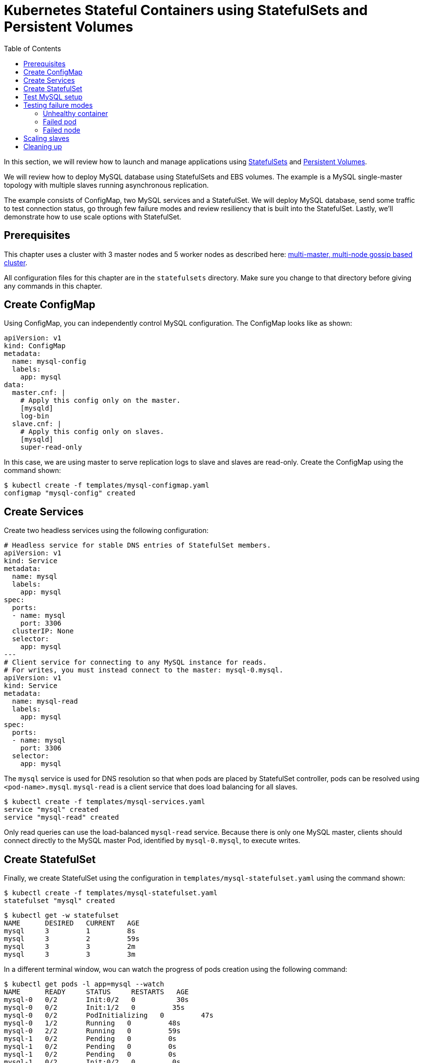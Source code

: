 = Kubernetes Stateful Containers using StatefulSets and Persistent Volumes
:toc:
:icons:
:linkcss:
:imagesdir: ../../resources/images

In this section, we will review how to launch and manage applications using https://kubernetes.io/docs/concepts/abstractions/controllers/statefulsets/[StatefulSets] and https://kubernetes.io/docs/concepts/storage/persistent-volumes/[Persistent Volumes].

We will review how to deploy MySQL database using StatefulSets and EBS volumes. The example is a MySQL single-master topology with multiple slaves running asynchronous replication.

The example consists of ConfigMap, two MySQL services and a StatefulSet. We will deploy MySQL database,
send some traffic to test connection status, go through few failure modes and review resiliency that
is built into the StatefulSet. Lastly, we'll demonstrate how to use scale options with StatefulSet.

== Prerequisites

This chapter uses a cluster with 3 master nodes and 5 worker nodes as described here: link:../cluster-install#multi-master-multi-node-multi-az-gossip-based-cluster[multi-master, multi-node gossip based cluster].

All configuration files for this chapter are in the `statefulsets` directory. Make sure you change to that directory before giving any commands in this chapter.

== Create ConfigMap

Using ConfigMap, you can independently control MySQL configuration. The ConfigMap looks like as shown:

```
apiVersion: v1
kind: ConfigMap
metadata:
  name: mysql-config
  labels:
    app: mysql
data:
  master.cnf: |
    # Apply this config only on the master.
    [mysqld]
    log-bin
  slave.cnf: |
    # Apply this config only on slaves.
    [mysqld]
    super-read-only
```

In this case, we are using master to serve replication logs to slave and slaves are read-only. Create the ConfigMap using the command shown:

  $ kubectl create -f templates/mysql-configmap.yaml
  configmap "mysql-config" created

== Create Services

Create two headless services using the following configuration:

```
# Headless service for stable DNS entries of StatefulSet members.
apiVersion: v1
kind: Service
metadata:
  name: mysql
  labels:
    app: mysql
spec:
  ports:
  - name: mysql
    port: 3306
  clusterIP: None
  selector:
    app: mysql
---
# Client service for connecting to any MySQL instance for reads.
# For writes, you must instead connect to the master: mysql-0.mysql.
apiVersion: v1
kind: Service
metadata:
  name: mysql-read
  labels:
    app: mysql
spec:
  ports:
  - name: mysql
    port: 3306
  selector:
    app: mysql
```

The `mysql` service is used for DNS resolution so that when pods are placed by StatefulSet controller, pods can be resolved using `<pod-name>.mysql`. `mysql-read` is a client service that does load balancing for all slaves.

  $ kubectl create -f templates/mysql-services.yaml
  service "mysql" created
  service "mysql-read" created

Only read queries can use the load-balanced `mysql-read` service. Because there is only one MySQL master, clients should connect directly to the MySQL master Pod, identified by `mysql-0.mysql`, to execute writes.

== Create StatefulSet

Finally, we create StatefulSet using the configuration in `templates/mysql-statefulset.yaml` using the command shown:

  $ kubectl create -f templates/mysql-statefulset.yaml
  statefulset "mysql" created

  $ kubectl get -w statefulset
  NAME      DESIRED   CURRENT   AGE
  mysql     3         1         8s
  mysql     3         2         59s
  mysql     3         3         2m
  mysql     3         3         3m

In a different terminal window, wou can watch the progress of pods creation using the following command:

  $ kubectl get pods -l app=mysql --watch
  NAME      READY     STATUS     RESTARTS   AGE
  mysql-0   0/2       Init:0/2   0          30s
  mysql-0   0/2       Init:1/2   0         35s
  mysql-0   0/2       PodInitializing   0         47s
  mysql-0   1/2       Running   0         48s
  mysql-0   2/2       Running   0         59s
  mysql-1   0/2       Pending   0         0s
  mysql-1   0/2       Pending   0         0s
  mysql-1   0/2       Pending   0         0s
  mysql-1   0/2       Init:0/2   0         0s
  mysql-1   0/2       Init:1/2   0         35s
  mysql-1   0/2       Init:1/2   0         45s
  mysql-1   0/2       PodInitializing   0         54s
  mysql-1   1/2       Running   0         55s
  mysql-1   2/2       Running   0         1m
  mysql-2   0/2       Pending   0         <invalid>
  mysql-2   0/2       Pending   0         <invalid>
  mysql-2   0/2       Pending   0         0s
  mysql-2   0/2       Init:0/2   0         0s
  mysql-2   0/2       Init:1/2   0         32s
  mysql-2   0/2       Init:1/2   0         43s
  mysql-2   0/2       PodInitializing   0         50s
  mysql-2   1/2       Running   0         52s
  mysql-2   2/2       Running   0         56s

Press `Ctrl`+`C` to stop watching. If you notice, the pods are initialized in an orderly fashion in their
startup process. The reason being StatefulSet controller assigns a unique, stable name (`mysql-0`,
`mysql-1`, `mysql-2`) with `mysql-0` being the master and others being slaves. The configuration uses https://www.percona.com/software/mysql-database/percona-xtrabackup[Percona
Xtrabackup] (open-source tool) to clone source MySQL server to its slaves.

== Test MySQL setup

You can use `mysql-client` to send some data to the master (`mysql-0.mysql`)

```
kubectl run mysql-client --image=mysql:5.7 -i --rm --restart=Never --\
  mysql -h mysql-0.mysql <<EOF
CREATE DATABASE test;
CREATE TABLE test.messages (message VARCHAR(250));
INSERT INTO test.messages VALUES ('hello, from mysql-client');
EOF
```

You can run the following to test if slaves (`mysql-read`) received the data

```
$ kubectl run mysql-client --image=mysql:5.7 -it --rm --restart=Never --\
  mysql -h mysql-read -e "SELECT * FROM test.messages"
```

This should display an output like this:

```
+--------------------------+
| message                  |
+--------------------------+
| hello, from mysql-client |
+--------------------------+
```

To test load balancing across slaves, you can run the following command:

  kubectl run mysql-client-loop --image=mysql:5.7 -i -t --rm --restart=Never --\
     bash -ic "while sleep 1; do mysql -h mysql-read -e 'SELECT @@server_id,NOW()'; done"

Each MySQL instance is assigned a unique identifier, and it can be retrieved using `@@server_id`. This command prints the server id serving the request and the timestamp in an infinite loop.

This command will show the output:

  +-------------+---------------------+
  | @@server_id | NOW()               |
  +-------------+---------------------+
  |         100 | 2017-10-24 03:01:11 |
  +-------------+---------------------+
  +-------------+---------------------+
  | @@server_id | NOW()               |
  +-------------+---------------------+
  |         100 | 2017-10-24 03:01:12 |
  +-------------+---------------------+
  +-------------+---------------------+
  | @@server_id | NOW()               |
  +-------------+---------------------+
  |         102 | 2017-10-24 03:01:13 |
  +-------------+---------------------+
  +-------------+---------------------+
  | @@server_id | NOW()               |
  +-------------+---------------------+
  |         101 | 2017-10-24 03:01:14 |
  +-------------+---------------------+

You can leave this open in a separate window while you run failure modes in the next section.

Alternatively, you can use `Ctrl`+`C` to terminate the loop.

== Testing failure modes

We will see how StatefulSet behave in different failure modes. The following modes will be tested:

. Unhealthy container
. Failed pod
. Failed node

=== Unhealthy container

MySQL container uses readiness probe by running `mysql -h 127.0.0.1 -e 'SELECT 1'` on the server to make sure MySQL server is still active.

Run this command to simulate MySQL as being unresponsive:

  kubectl exec mysql-2 -c mysql -- mv /usr/bin/mysql /usr/bin/mysql.off

This command renames the `/usr/bin/mysql` command so that readiness probe cannot find it. After a few seconds, during the next health check, the Pod should report one of its containers is not healthy. This can be verified using the command:

  kubectl get pod mysql-2
  NAME      READY     STATUS    RESTARTS   AGE
  mysql-2   1/2       Running   0          12m

`mysql-read` load balancer detects failures like this and takes action by not sending traffic to failed containers. You can check this if you have the loop running in separate window. The loop shows the following output:

```
+-------------+---------------------+
| @@server_id | NOW()               |
+-------------+---------------------+
|         101 | 2017-10-24 03:17:09 |
+-------------+---------------------+
+-------------+---------------------+
| @@server_id | NOW()               |
+-------------+---------------------+
|         101 | 2017-10-24 03:17:10 |
+-------------+---------------------+
+-------------+---------------------+
| @@server_id | NOW()               |
+-------------+---------------------+
|         100 | 2017-10-24 03:17:11 |
+-------------+---------------------+
+-------------+---------------------+
| @@server_id | NOW()               |
+-------------+---------------------+
|         100 | 2017-10-24 03:17:12 |
+-------------+---------------------+
```

Revert back to its initial state

  kubectl exec mysql-2 -c mysql -- mv /usr/bin/mysql.off /usr/bin/mysql

Check the status again to see that both the pods are running and healthy:

    $ kubectl get pod -w mysql-2
    NAME      READY     STATUS    RESTARTS   AGE
    mysql-2   2/2       Running   0          5h

And the loop is now also showing all three servers.

=== Failed pod

To simulate a failed pod, you can delete a pod as shown:

  kubectl delete pod mysql-2
  pod "mysql-2" deleted

StatefulSet controller recognizes failed pods and creates a new one with same name and link to the same
PersistentVolumeClaim.

  $ kubectl get pod -w mysql-2
  NAME      READY     STATUS     RESTARTS   AGE
  mysql-2   0/2       Init:0/2   0          28s
  mysql-2   0/2       Init:1/2   0         31s
  mysql-2   0/2       PodInitializing   0         32s
  mysql-2   1/2       Running   0         33s
  mysql-2   2/2       Running   0         37s

=== Failed node

Kubernetes allows a node to be marked unschedulable using the `kubectl drain` command. This prevents any new pods to be scheduled on this node. If the API server supports eviction, then it will evict the pods. Otherwise, it will delete all the pods. The evict and delete happens for all the pods except mirror pods (which cannot be deleted through API server). Read more about drain at https://kubernetes.io/docs/tasks/administer-cluster/safely-drain-node/.

You can simulate node downtime by draining the node. In order to determine which node to drain, run
this command

  $ kubectl get pod mysql-2 -o wide
  NAME      READY     STATUS    RESTARTS   AGE       IP            NODE
  mysql-2   2/2       Running   0          11m       100.96.6.12   ip-172-20-64-152.ec2.internal

Drain the node using the command:

  $ kubectl drain ip-172-20-64-152.ec2.internal --force --delete-local-data --ignore-daemonsets
  node "ip-172-20-64-152.ec2.internal" cordoned
  WARNING: Deleting pods with local storage: mysql-2; Deleting pods not managed by ReplicationController, ReplicaSet, Job, DaemonSet or StatefulSet: kube-proxy-ip-172-20-64-152.ec2.internal
  pod "kube-dns-479524115-76s6j" evicted
  pod "mysql-2" evicted
  node "ip-172-20-64-152.ec2.internal" drained

You can look at the list of nodes:

  $ kubectl get nodes
  NAME                             STATUS                     ROLES     AGE       VERSION
  ip-172-20-107-81.ec2.internal    Ready                      node      10h       v1.7.4
  ip-172-20-122-243.ec2.internal   Ready                      master    10h       v1.7.4
  ip-172-20-125-181.ec2.internal   Ready                      node      10h       v1.7.4
  ip-172-20-37-239.ec2.internal    Ready                      master    10h       v1.7.4
  ip-172-20-52-200.ec2.internal    Ready                      node      10h       v1.7.4
  ip-172-20-57-5.ec2.internal      Ready                      node      10h       v1.7.4
  ip-172-20-64-152.ec2.internal    Ready,SchedulingDisabled   node      10h       v1.7.4
  ip-172-20-76-117.ec2.internal    Ready                      master    10h       v1.7.4

Notice how scheduling is disabled on one node.

Now you can watch Pod reschedules

  kubectl get pod mysql-2 -o wide --watch

The output always stay at:

  NAME      READY     STATUS    RESTARTS   AGE       IP        NODE
  mysql-2   0/2       Pending   0          33s       <none>    <none>

This could be a bug in StatefulSet as the pod was failing to reschedule. The reason was, there was no other nodes running in the AZ where the original node failed. The EBS volume was failing to to attach to other nodes because of different AZ restriction.

To mitigate this issue, manually scale the nodes to 6 which resulted in an additional node being available in that AZ.
Your scenario could be different and may not need this step.

Edit number of nodes to `6` if you run into `Pending` issue:

  kops edit ig nodes

Change the specification to:

  spec:
    image: kope.io/k8s-1.7-debian-jessie-amd64-hvm-ebs-2017-07-28
    machineType: t2.medium
    maxSize: 6
    minSize: 6
    role: Node
    subnets:
    - us-east-1a
    - us-east-1b
    - us-east-1c

Review and commit changes:

  kops update cluster --yes

It takes a few minutes for a new node to be provisioned. This can be verified using the command shown:

  $ kubectl get nodes
  NAME                             STATUS                     ROLES     AGE       VERSION
  ip-172-20-107-81.ec2.internal    Ready                      node      10h       v1.7.4
  ip-172-20-122-243.ec2.internal   Ready                      master    10h       v1.7.4
  ip-172-20-125-181.ec2.internal   Ready                      node      10h       v1.7.4
  ip-172-20-37-239.ec2.internal    Ready                      master    10h       v1.7.4
  ip-172-20-52-200.ec2.internal    Ready                      node      10h       v1.7.4
  ip-172-20-57-5.ec2.internal      Ready                      node      10h       v1.7.4
  ip-172-20-64-152.ec2.internal    Ready,SchedulingDisabled   node      10h       v1.7.4
  ip-172-20-73-181.ec2.internal    Ready                      node      1m        v1.7.4
  ip-172-20-76-117.ec2.internal    Ready                      master    10h       v1.7.4

Now you can watch the status of the pod:

  $ kubectl get pod mysql-2 -o wide
  NAME      READY     STATUS    RESTARTS   AGE       IP           NODE
  mysql-2   2/2       Running   0          11m       100.96.8.2   ip-172-20-73-181.ec2.internal

Let's put the previous node back into normal state:

  $ kubectl uncordon ip-172-20-64-152.ec2.internal
  node "ip-10-10-71-96.ec2.internal" uncordoned

The list of nodes is now shown as:

  $ kubectl get nodes
  NAME                             STATUS    ROLES     AGE       VERSION
  ip-172-20-107-81.ec2.internal    Ready     node      10h       v1.7.4
  ip-172-20-122-243.ec2.internal   Ready     master    10h       v1.7.4
  ip-172-20-125-181.ec2.internal   Ready     node      10h       v1.7.4
  ip-172-20-37-239.ec2.internal    Ready     master    10h       v1.7.4
  ip-172-20-52-200.ec2.internal    Ready     node      10h       v1.7.4
  ip-172-20-57-5.ec2.internal      Ready     node      10h       v1.7.4
  ip-172-20-64-152.ec2.internal    Ready     node      10h       v1.7.4
  ip-172-20-73-181.ec2.internal    Ready     node      3m        v1.7.4
  ip-172-20-76-117.ec2.internal    Ready     master    10h       v1.7.4

== Scaling slaves

More slaves can be added to the MySQL cluster to increase the read query capacity. This can be done using the command shown:

  $ kubectl scale statefulset mysql --replicas=5
  statefulset "mysql" scaled

Of course, you can watch the progress of scaling

  kubectl get pods -l app=mysql -w

It shows the output:

  $ kubectl get pods -l app=mysql -w
  NAME      READY     STATUS     RESTARTS   AGE
  mysql-0   2/2       Running    0          6h
  mysql-1   2/2       Running    0          6h
  mysql-2   2/2       Running    0          16m
  mysql-3   0/2       Init:0/2   0          1s
  mysql-3   0/2       Init:1/2   0         18s
  mysql-3   0/2       Init:1/2   0         28s
  mysql-3   0/2       PodInitializing   0         36s
  mysql-3   1/2       Running   0         37s
  mysql-3   2/2       Running   0         43s
  mysql-4   0/2       Pending   0         <invalid>
  mysql-4   0/2       Pending   0         <invalid>
  mysql-4   0/2       Pending   0         0s
  mysql-4   0/2       Init:0/2   0         0s
  mysql-4   0/2       Init:1/2   0         31s
  mysql-4   0/2       Init:1/2   0         41s
  mysql-4   0/2       PodInitializing   0         52s
  mysql-4   1/2       Running   0         53s
  mysql-4   2/2       Running   0         58s

If the loop is still running, then it will print an output as shown:

  +-------------+---------------------+
  |         101 | 2017-10-24 03:53:53 |
  +-------------+---------------------+
  +-------------+---------------------+
  | @@server_id | NOW()               |
  +-------------+---------------------+
  |         100 | 2017-10-24 03:53:54 |
  +-------------+---------------------+
  +-------------+---------------------+
  | @@server_id | NOW()               |
  +-------------+---------------------+
  |         102 | 2017-10-24 03:53:55 |
  +-------------+---------------------+
  +-------------+---------------------+
  | @@server_id | NOW()               |
  +-------------+---------------------+
  |         103 | 2017-10-24 03:53:57 |
  +-------------+---------------------+
  +-------------+---------------------+
  | @@server_id | NOW()               |
  +-------------+---------------------+
  |         103 | 2017-10-24 03:53:58 |
  +-------------+---------------------+
  +-------------+---------------------+
  | @@server_id | NOW()               |
  +-------------+---------------------+
  |         104 | 2017-10-24 03:53:59 |
  +-------------+---------------------+

You can also verify if the slaves have the same data set:

  kubectl run mysql-client --image=mysql:5.7 -i -t --rm --restart=Never --\
   mysql -h mysql-3.mysql -e "SELECT * FROM test.messages"

It still shows the same result:

  +--------------------------+
  | message                  |
  +--------------------------+
  | hello, from mysql-client |
  +--------------------------+

You can scale down by using the command shown:

  kubectl scale statefulset mysql --replicas=3
  statefulset "mysql" scaled

Note that, scale in doesn't delete the data or PVCs attached to the pods. You have to delete
them manually

  kubectl delete pvc data-mysql-3
  kubectl delete pvc data-mysql-4

It shows the output:

  persistentvolumeclaim "data-mysql-3" deleted
  persistentvolumeclaim "data-mysql-4" deleted

== Cleaning up

First delete the StatefulSet. This also terminates the pods:

  $ kubectl delete statefulset mysql
  statefulset "mysql" deleted

Verify there are no more pods running:

  kubectl get pods -l app=mysql

It shows the output:

  No resources found.

Delete ConfigMap, Service, PVC using the command:

  $ kubectl delete configmap,service,pvc -l app=mysql
  configmap "mysql-config" deleted
  service "mysql" deleted
  service "mysql-read" deleted
  persistentvolumeclaim "data-mysql-0" deleted
  persistentvolumeclaim "data-mysql-1" deleted
  persistentvolumeclaim "data-mysql-2" deleted

You are now ready to continue on with the workshop!

:frame: none
:grid: none
:valign: top

[align="center", cols="1", grid="none", frame="none"]
|=====
|image:button-continue-developer.png[link=../../03-path-application-development/308-cicd-workflows/]
|link:../../developer-path.adoc[Go to Developer Index]
|=====
